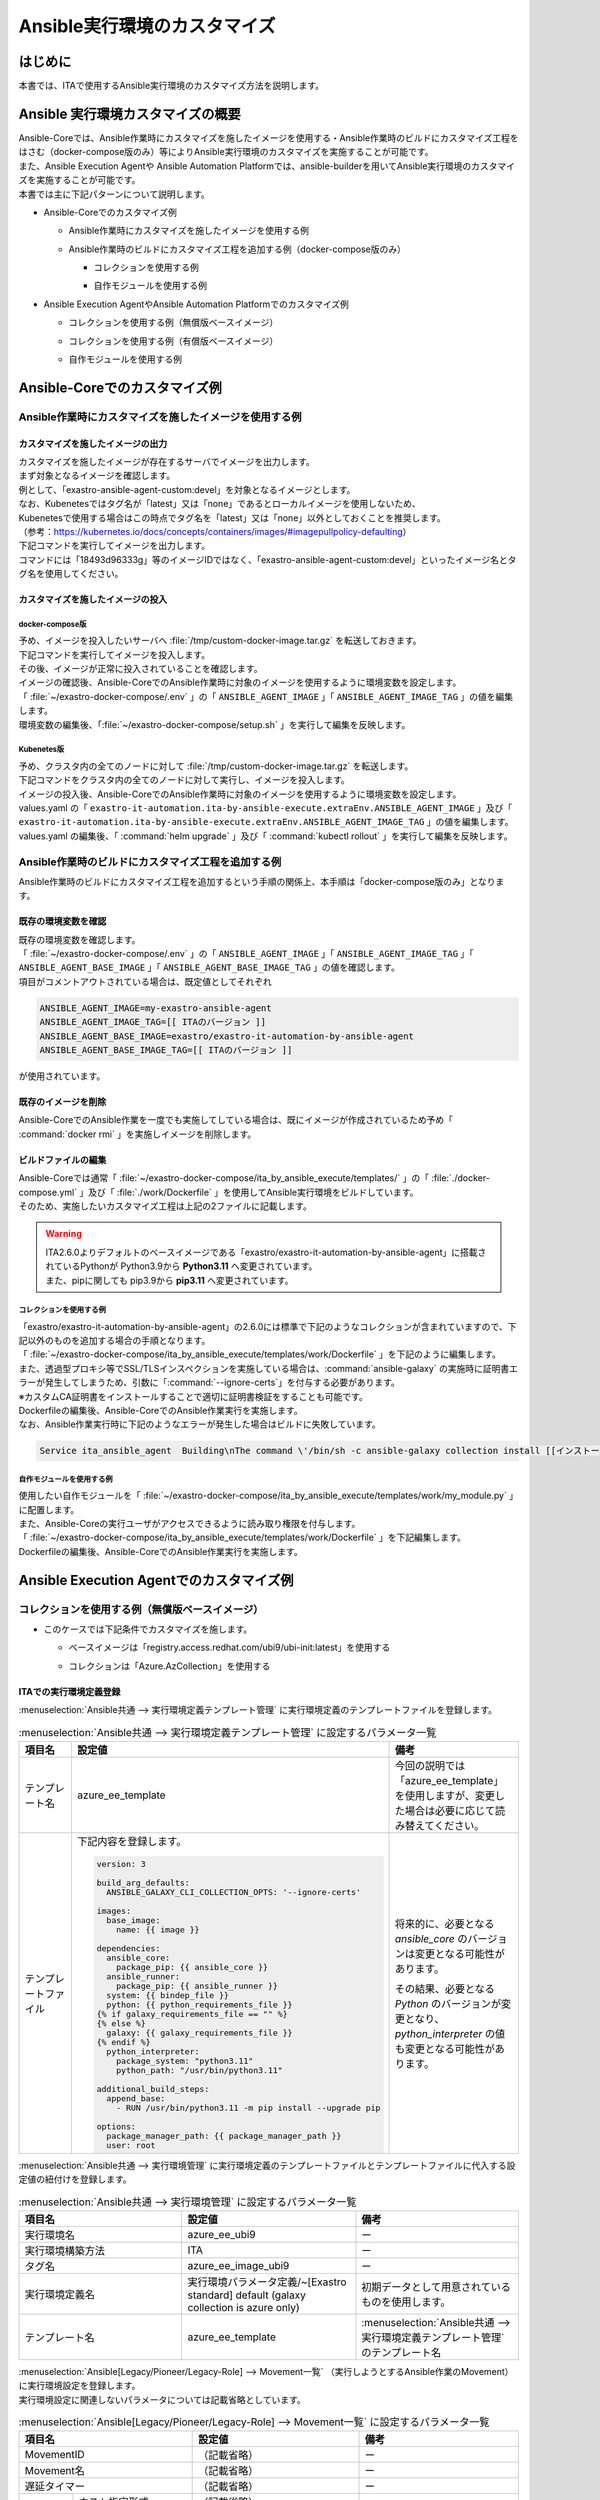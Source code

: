 =============================
Ansible実行環境のカスタマイズ
=============================

はじめに
========
| 本書では、ITAで使用するAnsible実行環境のカスタマイズ方法を説明します。

Ansible 実行環境カスタマイズの概要
==================================
| Ansible-Coreでは、Ansible作業時にカスタマイズを施したイメージを使用する・Ansible作業時のビルドにカスタマイズ工程をはさむ（docker-compose版のみ）等によりAnsible実行環境のカスタマイズを実施することが可能です。
| また、Ansible Execution Agentや Ansible Automation Platformでは、ansible-builderを用いてAnsible実行環境のカスタマイズを実施することが可能です。

| 本書では主に下記パターンについて説明します。

- | Ansible-Coreでのカスタマイズ例

  - | Ansible作業時にカスタマイズを施したイメージを使用する例
  - | Ansible作業時のビルドにカスタマイズ工程を追加する例（docker-compose版のみ）

    - | コレクションを使用する例
    - | 自作モジュールを使用する例

- | Ansible Execution AgentやAnsible Automation Platformでのカスタマイズ例

  - | コレクションを使用する例（無償版ベースイメージ）
  - | コレクションを使用する例（有償版ベースイメージ）
  - | 自作モジュールを使用する例



Ansible-Coreでのカスタマイズ例
==============================

Ansible作業時にカスタマイズを施したイメージを使用する例
-------------------------------------------------------

カスタマイズを施したイメージの出力
^^^^^^^^^^^^^^^^^^^^^^^^^^^^^^^^^^

| カスタマイズを施したイメージが存在するサーバでイメージを出力します。

| まず対象となるイメージを確認します。
| 例として、「exastro-ansible-agent-custom:devel」を対象となるイメージとします。

.. code-block:: console
   :caption: コマンド例（対象となるイメージの確認）

   [user01@ita-sv ~]$ docker images | grep exastro-ansible-agent-custom
   exastro-ansible-agent-custom                      devel    18493d96333g   12 hours ago   953MB
 
| なお、Kubenetesではタグ名が「latest」又は「none」であるとローカルイメージを使用しないため、
| Kubenetesで使用する場合はこの時点でタグ名を「latest」又は「none」以外としておくことを推奨します。
| （参考：https://kubernetes.io/docs/concepts/containers/images/#imagepullpolicy-defaulting）

.. code-block:: console
   :caption: コマンド例（タグ名の変更）

   [user01@ita-sv ~]$ docker images | grep exastro-ansible-agent-custom
   exastro-ansible-agent-custom                     <none>    18493d96333g   12 hours ago   953MB

   [user01@ita-sv ~]$ docker tag 18493d96333g exastro-ansible-agent-custom:devel
  
   [user01@ita-sv ~]$ docker images | grep exastro-ansible-agent-custom
   exastro-ansible-agent-custom                      devel    18493d96333g   12 hours ago   953MB
 
 
| 下記コマンドを実行してイメージを出力します。
| コマンドには「18493d96333g」等のイメージIDではなく、「exastro-ansible-agent-custom:devel」といったイメージ名とタグ名を使用してください。

.. code-block:: console
   :caption: コマンド例（イメージを出力）

   [user01@ita-sv ~]$ docker save exastro-ansible-agent-custom:devel | gzip -c > /tmp/custom-docker-image.tar.gz
  
 

カスタマイズを施したイメージの投入
^^^^^^^^^^^^^^^^^^^^^^^^^^^^^^^^^^

docker-compose版
~~~~~~~~~~~~~~~~

| 予め、イメージを投入したいサーバへ :file:`/tmp/custom-docker-image.tar.gz` を転送しておきます。

| 下記コマンドを実行してイメージを投入します。

.. code-block:: console
   :caption: コマンド例（イメージを投入）

   [user01@ita-sv-02 ~]$ docker load < /tmp/custom-docker-image.tar.gz
  

| その後、イメージが正常に投入されていることを確認します。

.. code-block:: console
   :caption: コマンド例（イメージを確認）

   [user01@ita-sv-02 ~]$ docker images | grep exastro-ansible-agent-custom
   exastro-ansible-agent-custom                      devel    18493d96333g   12 hours ago   953MB
 

| イメージの確認後、Ansible-CoreでのAnsible作業時に対象のイメージを使用するように環境変数を設定します。
| 「 :file:`~/exastro-docker-compose/.env` 」の「 ``ANSIBLE_AGENT_IMAGE`` 」「 ``ANSIBLE_AGENT_IMAGE_TAG`` 」の値を編集します。

.. code-block:: diff
   :caption: /exastro-docker-compose/.env
  
   ...
   #### Local Repository for the Ansible Agent container
   - # ANSIBLE_AGENT_IMAGE=my-exastro-ansible-agent
   + ANSIBLE_AGENT_IMAGE=exastro-ansible-agent-custom
   #### Tag for the Ansible Agent container local image
   - # ANSIBLE_AGENT_IMAGE_TAG=
   + ANSIBLE_AGENT_IMAGE_TAG=devel
   ...


| 環境変数の編集後、「:file:`~/exastro-docker-compose/setup.sh` 」を実行して編集を反映します。

.. code-block:: console
   :caption: コマンド（編集を反映）
 
   [user01@ita-sv-02 ~]$ cd ~/exastro-docker-compose
   [user01@ita-sv-02 ~]$ sh setup.sh install
 
   ...
   Regenerate .env file? (y/n) [default: n]: n
   ...
   Deploy Exastro containers now? (y/n) [default: n]: y
   ...



Kubenetes版
~~~~~~~~~~~

| 予め、クラスタ内の全てのノードに対して :file:`/tmp/custom-docker-image.tar.gz` を転送します。

| 下記コマンドをクラスタ内の全てのノードに対して実行し、イメージを投入します。

.. code-block:: console
   :caption: コマンド例（イメージを投入）

   [user01@ita-node01 ~]$ ctr images -n k8s.io import /tmp/custom-docker-image.tar.gz
  

| イメージの投入後、Ansible-CoreでのAnsible作業時に対象のイメージを使用するように環境変数を設定します。
| values.yaml の「 ``exastro-it-automation.ita-by-ansible-execute.extraEnv.ANSIBLE_AGENT_IMAGE`` 」及び「 ``exastro-it-automation.ita-by-ansible-execute.extraEnv.ANSIBLE_AGENT_IMAGE_TAG`` 」の値を編集します。

.. code-block:: diff
   :caption: values.yaml
  
   exastro-it-automation:
   ...
     ita-by-ansible-execute:
       extraEnv:
         ...
   -     ANSIBLE_AGENT_IMAGE: "docker.io/exastro/exastro-it-automation-by-ansible-agent"
   +     ANSIBLE_AGENT_IMAGE: "exastro-ansible-agent-custom"
   -     ANSIBLE_AGENT_IMAGE_TAG: ""
   +     ANSIBLE_AGENT_IMAGE_TAG: "devel"
   ...

| values.yaml の編集後、「 :command:`helm upgrade` 」及び「 :command:`kubectl rollout` 」を実行して編集を反映します。

.. code-block:: console
   :caption: コマンド（編集を反映）
 
   $ helm upgrade exastro exastro/exastro --install --namespace exastro --create-namespace --values values.yaml

   $ kubectl rollout restart deploy/ita-by-ansible-execute -n exastro



Ansible作業時のビルドにカスタマイズ工程を追加する例
---------------------------------------------------

| Ansible作業時のビルドにカスタマイズ工程を追加するという手順の関係上、本手順は「docker-compose版のみ」となります。


既存の環境変数を確認
^^^^^^^^^^^^^^^^^^^^

| 既存の環境変数を確認します。
| 「 :file:`~/exastro-docker-compose/.env` 」の「 ``ANSIBLE_AGENT_IMAGE`` 」「 ``ANSIBLE_AGENT_IMAGE_TAG`` 」「 ``ANSIBLE_AGENT_BASE_IMAGE`` 」「 ``ANSIBLE_AGENT_BASE_IMAGE_TAG`` 」の値を確認します。

.. code-block:: console
   :caption: コマンド（環境変数を確認）
 
   [user01@ita-sv ~]$ cat ~/exastro-docker-compose/.env | grep ANSIBLE
   ANSIBLE_AGENT_IMAGE=exastro-ansible-agent-custom
   ANSIBLE_AGENT_IMAGE_TAG=devel
   # ANSIBLE_AGENT_BASE_IMAGE=exastro/exastro-it-automation-by-ansible-agent
   # ANSIBLE_AGENT_BASE_IMAGE_TAG=
 
| 項目がコメントアウトされている場合は、既定値としてそれぞれ

.. code-block:: console
 
 ANSIBLE_AGENT_IMAGE=my-exastro-ansible-agent
 ANSIBLE_AGENT_IMAGE_TAG=[[ ITAのバージョン ]]
 ANSIBLE_AGENT_BASE_IMAGE=exastro/exastro-it-automation-by-ansible-agent
 ANSIBLE_AGENT_BASE_IMAGE_TAG=[[ ITAのバージョン ]]

| が使用されています。


既存のイメージを削除
^^^^^^^^^^^^^^^^^^^^

| Ansible-CoreでのAnsible作業を一度でも実施してしている場合は、既にイメージが作成されているため予め「 :command:`docker rmi` 」を実施しイメージを削除します。


.. code-block:: console
   :caption: コマンド（既存のイメージを削除）
 
   [user01@ita-sv ~]$ docker images | grep [[ここにANSIBLE_AGENT_IMAGEを代入]]
   [[ANSIBLE_AGENT_IMAGE]]                      [[ANSIBLE_AGENT_IMAGE_TAG]]    18493d96333g   12 hours ago   953MB
 
   [user01@ita-sv ~]$ docker rmi -f 18493d96333g


ビルドファイルの編集
^^^^^^^^^^^^^^^^^^^^

| Ansible-Coreでは通常「 :file:`~/exastro-docker-compose/ita_by_ansible_execute/templates/` 」の「 :file:`./docker-compose.yml` 」及び「 :file:`./work/Dockerfile` 」を使用してAnsible実行環境をビルドしています。
| そのため、実施したいカスタマイズ工程は上記の2ファイルに記載します。


.. warning::
  | ITA2.6.0よりデフォルトのベースイメージである「exastro/exastro-it-automation-by-ansible-agent」に搭載されているPythonが Python3.9から **Python3.11** へ変更されています。
  | また、pipに関しても pip3.9から **pip3.11** へ変更されています。

コレクションを使用する例
~~~~~~~~~~~~~~~~~~~~~~~~

| 「exastro/exastro-it-automation-by-ansible-agent」の2.6.0には標準で下記のようなコレクションが含まれていますので、下記以外のものを追加する場合の手順となります。

.. code-block:: console
   :caption:  :command:`ansible-galaxy collection list` で確認されたコレクション

   # /usr/local/lib/python3.11/site-packages/ansible_collections
   Collection                               Version
   ---------------------------------------- -------
   amazon.aws                               9.5.0  , ansible.netcommon                        7.2.0  , ansible.posix                            1.6.2  , ansible.utils                            5.1.2  , ansible.windows                          2.8.0  , arista.eos                               10.1.1 , awx.awx                                  24.6.1 , 
   azure.azcollection                       3.3.1  , check_point.mgmt                         6.4.0  , chocolatey.chocolatey                    1.5.3  , cisco.aci                                2.11.0 , cisco.asa                                6.1.0  , cisco.dnac                               6.31.3 , cisco.intersight                         2.1.0  , 
   cisco.ios                                9.2.0  , cisco.iosxr                              10.3.1 , cisco.ise                                2.10.0 , cisco.meraki                             2.21.1 , cisco.mso                                2.10.0 , cisco.nxos                               9.4.0  , cisco.ucs                                1.16.0 , 
   cloud.common                             4.1.0  , cloudscale_ch.cloud                      2.4.1  , community.aws                            9.3.0  , community.ciscosmb                       1.0.10 , community.crypto                         2.26.1 , community.digitalocean                   1.27.0 , community.dns                            3.2.4  , 
   community.docker                         4.6.0  , community.general                        10.7.0 , community.grafana                        2.2.0  , community.hashi_vault                    6.2.0  , community.hrobot                         2.3.0  , community.library_inventory_filtering_v1 1.1.1  , community.libvirt                        1.3.1  , 
   community.mongodb                        1.7.9  , community.mysql                          3.13.0 , community.network                        5.1.0  , community.okd                            4.0.1  , community.postgresql                     3.14.1 , community.proxysql                       1.6.0  , community.rabbitmq                       1.4.0  , 
   community.routeros                       3.6.0  , community.sap_libs                       1.4.2  , community.sops                           2.0.5  , community.vmware                         5.6.0  , community.windows                        2.4.0  , community.zabbix                         3.3.0  , containers.podman                        1.16.3 , 
   cyberark.conjur                          1.3.3  , cyberark.pas                             1.0.35 , dellemc.enterprise_sonic                 2.5.1  , dellemc.openmanage                       9.12.0 , dellemc.powerflex                        2.6.0  , dellemc.unity                            2.0.0  , f5networks.f5_modules                    1.35.0 , 
   fortinet.fortimanager                    2.9.1  , fortinet.fortios                         2.4.0  , google.cloud                             1.5.3  , grafana.grafana                          5.7.0  , hetzner.hcloud                           4.3.0  , hitachivantara.vspone_block              3.4.1  , ibm.qradar                               4.0.0  , 
   ibm.spectrum_virtualize                  2.0.0  , ibm.storage_virtualize                   2.7.3  , ieisystem.inmanage                       3.0.0  , infinidat.infinibox                      1.4.5  , infoblox.nios_modules                    1.8.0  , inspur.ispim                             2.2.3  , junipernetworks.junos                    9.1.0  , 
   kaytus.ksmanage                          2.0.0  , kubernetes.core                          5.3.0  , kubevirt.core                            2.2.2  , lowlydba.sqlserver                       2.6.1  , microsoft.ad                             1.9.0  , microsoft.iis                            1.0.2  , netapp.cloudmanager                      21.24.0, 
   netapp.ontap                             22.14.0, netapp.storagegrid                       21.14.0, netapp_eseries.santricity                1.4.1  , netbox.netbox                            3.21.0 , ngine_io.cloudstack                      2.5.0  , openstack.cloud                          2.4.1  , ovirt.ovirt                              3.2.0  , 
   purestorage.flasharray                   1.34.1 , purestorage.flashblade                   1.20.0 , sensu.sensu_go                           1.14.0 , splunk.es                                4.0.0  , telekom_mms.icinga_director              2.2.2  , theforeman.foreman                       4.2.0  , vmware.vmware                            1.11.0 , 
   vmware.vmware_rest                       4.7.0  , vultr.cloud                              1.13.0 , vyos.vyos                                5.0.0  , wti.remote                               1.0.10 

| 「 :file:`~/exastro-docker-compose/ita_by_ansible_execute/templates/work/Dockerfile` 」を下記のように編集します。

.. code-block:: diff
   :caption: ~/exastro-docker-compose/ita_by_ansible_execute/templates/work/Dockerfile
 
   ARG ANSIBLE_AGENT_BASE_IMAGE
   ARG ANSIBLE_AGENT_BASE_IMAGE_TAG

   FROM ${ANSIBLE_AGENT_BASE_IMAGE}:${ANSIBLE_AGENT_BASE_IMAGE_TAG}

   + RUN ansible-galaxy collection install [[ここにインストールしたいコレクション名を代入]] \
   + && pip3.11 install --upgrade boto3 botocore
   
   ## Add module command bellow, if you need to use extend ansible module.

   # Example:
   # RUN ansible-galaxy collection install amazon.aws \
   #  &&  pip3.11 install --upgrade boto3 botocore

| また、透過型プロキシ等でSSL/TLSインスペクションを実施している場合は、:command:`ansible-galaxy` の実施時に証明書エラーが発生してしまうため、引数に「:command:`--ignore-certs`」を付与する必要があります。
| ※カスタムCA証明書をインストールすることで適切に証明書検証をすることも可能です。

.. code-block:: diff
   :caption: ~/exastro-docker-compose/ita_by_ansible_execute/templates/work/Dockerfile

   ARG ANSIBLE_AGENT_BASE_IMAGE
   ARG ANSIBLE_AGENT_BASE_IMAGE_TAG

   FROM ${ANSIBLE_AGENT_BASE_IMAGE}:${ANSIBLE_AGENT_BASE_IMAGE_TAG}

   + RUN ansible-galaxy collection install --ignore-certs [[ここにインストールしたいコレクション名を代入]] \
   + && pip3.11 install --upgrade boto3 botocore
   
   ## Add module command bellow, if you need to use extend ansible module.

   # Example:
   # RUN ansible-galaxy collection install amazon.aws \
   #  &&  pip3.11 install --upgrade boto3 botocore

| Dockerfileの編集後、Ansible-CoreでのAnsible作業実行を実施します。

| なお、Ansible作業実行時に下記のようなエラーが発生した場合はビルドに失敗しています。

.. code-block:: text
 
   Service ita_ansible_agent  Building\nThe command \'/bin/sh -c ansible-galaxy collection install [[インストールしたいコレクション名]]\' returned a non-zero code: 1\n'


自作モジュールを使用する例
~~~~~~~~~~~~~~~~~~~~~~~~~~

| 使用したい自作モジュールを「 :file:`~/exastro-docker-compose/ita_by_ansible_execute/templates/work/my_module.py` 」に配置します。
| また、Ansible-Coreの実行ユーザがアクセスできるように読み取り権限を付与します。

.. code-block:: console
   :caption: コマンド例（読み取り権限の付与）

   [user01@ita-sv ~]$ chmod a+r ~/exastro-docker-compose/ita_by_ansible_execute/templates/work/my_module.py
   [user01@ita-sv ~]$ ls -al ~/exastro-docker-compose/ita_by_ansible_execute/templates/work/my_module.py
   -rw-r--r--. 1 user01 user01 1024 Jan 1 00:00 ~/exastro-docker-compose/ita_by_ansible_execute/templates/work/my_module.py


| 「 :file:`~/exastro-docker-compose/ita_by_ansible_execute/templates/work/Dockerfile` 」を下記編集します。

.. code-block:: diff
   :caption: ~/exastro-docker-compose/ita_by_ansible_execute/templates/work/Dockerfile

   ARG ANSIBLE_AGENT_BASE_IMAGE
   ARG ANSIBLE_AGENT_BASE_IMAGE_TAG

   FROM ${ANSIBLE_AGENT_BASE_IMAGE}:${ANSIBLE_AGENT_BASE_IMAGE_TAG}

   + RUN mkdir -p /home/app_user/.ansible/plugins/modules
   + COPY my_module.py /home/app_user/.ansible/plugins/modules/
   
   ## Add module command bellow, if you need to use extend ansible module.

   # Example:
   # RUN ansible-galaxy collection install amazon.aws \
   #  &&  pip3.11 install --upgrade boto3 botocore

| Dockerfileの編集後、Ansible-CoreでのAnsible作業実行を実施します。


Ansible Execution Agentでのカスタマイズ例
=========================================

コレクションを使用する例（無償版ベースイメージ）
------------------------------------------------


- | このケースでは下記条件でカスタマイズを施します。

  - | ベースイメージは「registry.access.redhat.com/ubi9/ubi-init:latest」を使用する
  - | コレクションは「Azure.AzCollection」を使用する


ITAでの実行環境定義登録
^^^^^^^^^^^^^^^^^^^^^^^


| :menuselection:`Ansible共通 --> 実行環境定義テンプレート管理` に実行環境定義のテンプレートファイルを登録します。

.. table::  :menuselection:`Ansible共通 --> 実行環境定義テンプレート管理` に設定するパラメータ一覧
   :widths: 150 160 150
   :align: left

   +---------------------------------------------+----------------------------------------------------------------------------------------+------------------------------------------------------------------------------------------+
   | 項目名                                      | 設定値                                                                                 | 備考                                                                                     |
   +=============================================+========================================================================================+==========================================================================================+
   | テンプレート名                              | azure_ee_template                                                                      | 今回の説明では「azure_ee_template」を使用しますが、\                                     |
   |                                             |                                                                                        | 変更した場合は必要に応じて読み替えてください。                                           |
   +---------------------------------------------+----------------------------------------------------------------------------------------+------------------------------------------------------------------------------------------+
   | テンプレートファイル                        | 下記内容を登録します。                                                                 | 将来的に、必要となる `ansible_core` のバージョンは変更となる可能性があります。           | 
   |                                             |                                                                                        |                                                                                          |
   |                                             | .. code-block:: yaml+jinja                                                             | その結果、必要となる `Python` のバージョンが変更となり、\                                | 
   |                                             |                                                                                        | `python_interpreter` の値も変更となる可能性があります。                                  | 
   |                                             |                                                                                        |                                                                                          |
   |                                             |   version: 3                                                                           |                                                                                          | 
   |                                             |                                                                                        |                                                                                          |
   |                                             |   build_arg_defaults:                                                                  |                                                                                          |
   |                                             |     ANSIBLE_GALAXY_CLI_COLLECTION_OPTS: '--ignore-certs'                               |                                                                                          | 
   |                                             |                                                                                        |                                                                                          |
   |                                             |   images:                                                                              |                                                                                          |
   |                                             |     base_image:                                                                        |                                                                                          |
   |                                             |       name: {{ image }}                                                                |                                                                                          | 
   |                                             |                                                                                        |                                                                                          |
   |                                             |   dependencies:                                                                        |                                                                                          |
   |                                             |     ansible_core:                                                                      |                                                                                          |
   |                                             |       package_pip: {{ ansible_core }}                                                  |                                                                                          |
   |                                             |     ansible_runner:                                                                    |                                                                                          |
   |                                             |       package_pip: {{ ansible_runner }}                                                |                                                                                          |
   |                                             |     system: {{ bindep_file }}                                                          |                                                                                          |
   |                                             |     python: {{ python_requirements_file }}                                             |                                                                                          |
   |                                             |   {% if galaxy_requirements_file == "" %}                                              |                                                                                          |
   |                                             |   {% else %}                                                                           |                                                                                          |
   |                                             |     galaxy: {{ galaxy_requirements_file }}                                             |                                                                                          |
   |                                             |   {% endif %}                                                                          |                                                                                          |
   |                                             |     python_interpreter:                                                                |                                                                                          |
   |                                             |       package_system: "python3.11"                                                     |                                                                                          |
   |                                             |       python_path: "/usr/bin/python3.11"                                               |                                                                                          | 
   |                                             |                                                                                        |                                                                                          |
   |                                             |   additional_build_steps:                                                              |                                                                                          |
   |                                             |     append_base:                                                                       |                                                                                          |
   |                                             |       - RUN /usr/bin/python3.11 -m pip install --upgrade pip                           |                                                                                          | 
   |                                             |                                                                                        |                                                                                          |
   |                                             |   options:                                                                             |                                                                                          |
   |                                             |     package_manager_path: {{ package_manager_path }}                                   |                                                                                          |
   |                                             |     user: root                                                                         |                                                                                          |  
   |                                             |                                                                                        |                                                                                          |
   +---------------------------------------------+----------------------------------------------------------------------------------------+------------------------------------------------------------------------------------------+


| :menuselection:`Ansible共通 --> 実行環境管理` に実行環境定義のテンプレートファイルとテンプレートファイルに代入する設定値の紐付けを登録します。

.. table::  :menuselection:`Ansible共通 --> 実行環境管理` に設定するパラメータ一覧
   :widths: 150 160 150
   :align: left

   +-----------------------------+-----------------------------------------+-----------------------------------------------------------------------------------+
   | 項目名                      | 設定値                                  | 備考                                                                              |
   +=============================+=========================================+===================================================================================+
   | 実行環境名                  | azure_ee_ubi9                           | ー                                                                                |
   |                             |                                         |                                                                                   |
   +-----------------------------+-----------------------------------------+-----------------------------------------------------------------------------------+
   | 実行環境構築方法            | ITA                                     | ー                                                                                |
   |                             |                                         |                                                                                   |
   +-----------------------------+-----------------------------------------+-----------------------------------------------------------------------------------+
   | タグ名                      | azure_ee_image_ubi9                     | ー                                                                                |
   |                             |                                         |                                                                                   |
   +-----------------------------+-----------------------------------------+-----------------------------------------------------------------------------------+
   | 実行環境定義名              | 実行環境パラメータ定義/~[Exastro standa\| 初期データとして用意されているものを使用します。                                  |  
   |                             | rd] default (galaxy collection is azure |                                                                                   |  
   |                             | only)                                   |                                                                                   | 
   |                             |                                         |                                                                                   |
   +-----------------------------+-----------------------------------------+-----------------------------------------------------------------------------------+
   | テンプレート名              | azure_ee_template                       | :menuselection:`Ansible共通 --> 実行環境定義テンプレート管理` のテンプレート名    | 
   |                             |                                         |                                                                                   |
   +-----------------------------+-----------------------------------------+-----------------------------------------------------------------------------------+


| :menuselection:`Ansible[Legacy/Pioneer/Legacy-Role] --> Movement一覧` （実行しようとするAnsible作業のMovement）に実行環境設定を登録します。
| 実行環境設定に関連しないパラメータについては記載省略としています。

.. table::  :menuselection:`Ansible[Legacy/Pioneer/Legacy-Role] --> Movement一覧` に設定するパラメータ一覧
   :widths: 50 50 50 160 150
   :align: left

   +-------------------------------------+-----------------------------------------------------------------------------+-------------------------------------------------------------+
   | 項目名                              | 設定値                                                                      | 備考                                                        |
   +=====================================+=============================================================================+=============================================================+
   | MovementID                          | （記載省略）                                                                | ー                                                          |
   |                                     |                                                                             |                                                             |
   +-------------------------------------+-----------------------------------------------------------------------------+-------------------------------------------------------------+
   | Movement名                          | （記載省略）                                                                | ー                                                          |
   |                                     |                                                                             |                                                             |
   +-------------------------------------+-----------------------------------------------------------------------------+-------------------------------------------------------------+
   | 遅延タイマー                        | （記載省略）                                                                | ー                                                          |
   |                                     |                                                                             |                                                             |
   +-----------+-------------------------+-----------------------------------------------------------------------------+-------------------------------------------------------------+
   | Ansible   | ホスト指定形式          | （記載省略）                                                                | ー                                                          |
   | 利用情報  |                         |                                                                             |                                                             |
   |           +-------------------------+-----------------------------------------------------------------------------+-------------------------------------------------------------+
   |           | WinRM接続               | （記載省略）                                                                | ー                                                          |
   |           |                         |                                                                             |                                                             |
   |           +-------------------------+-----------------------------------------------------------------------------+-------------------------------------------------------------+
   |           | ヘッダーセクション      | （記載省略）                                                                | ー                                                          |
   |           |                         |                                                                             |                                                             |
   |           +-------------------------+-----------------------------------------------------------------------------+-------------------------------------------------------------+
   |           | オプションパラメータ    | （記載省略）                                                                | ー                                                          |
   |           |                         |                                                                             |                                                             |
   |           +-------------------------+-----------------------------------------------------------------------------+-------------------------------------------------------------+
   |           | ansible.cfg             | （記載省略）                                                                | ー                                                          |
   |           |                         |                                                                             |                                                             |
   |           +-------------+-----------+-----------------------------------------------------------------------------+-------------------------------------------------------------+
   |           | Ansible \   | 実行環境  | azure_ee_ubi9                                                               | :menuselection:`Ansible共通 --> 実行環境管理` の実行環境名  |
   |           | Execution \ |           |                                                                             |                                                             |
   |           | Agent \     |           |                                                                             |                                                             |
   |           | 利用情報    |           |                                                                             |                                                             |
   |           |             |           |                                                                             |                                                             |
   |           +             +-----------+-----------------------------------------------------------------------------+-------------------------------------------------------------+
   |           |             | ansible-\ | ansible-builderで実行環境をbuildする際に\                                   | 通常は設定不要です。                                        |
   |           |             | builder\  | ansible-builderのパラメータが必要であれば入力します。                       |                                                             |
   |           |             |           |                                                                             | （ビルド時のデバッグ用途で ``-v 3`` を指定する等で使用）    |
   |           |             | パラメ\   | 詳細については、 `ansible-builder <https://ansible.readthedocs.io/proj      |                                                             |
   |           |             | ータ      | ects/builder/en/latest/usage/>`_ のマニュアルをご参照ください。             |                                                             |
   |           |             |           |                                                                             |                                                             |
   |           |             |           |                                                                             |                                                             |
   |           +-------------+-----------+-----------------------------------------------------------------------------+-------------------------------------------------------------+
   |           | Ansible \   | 実行環境  | （記載省略・使用しません）                                                  | ー                                                          |
   |           | Automation \|           |                                                                             |                                                             |
   |           | Controll\   |           |                                                                             |                                                             |
   |           | er 利用情報 |           |                                                                             |                                                             |
   |           |             |           |                                                                             |                                                             |
   +-----------+-------------+-----------+-----------------------------------------------------------------------------+-------------------------------------------------------------+



コレクションを使用する例（有償版ベースイメージ）
------------------------------------------------


- | このケースでは下記条件でカスタマイズを施します。

  - | ベースイメージは「registry.redhat.io/ansible-automation-platform-24/ee-minimal-rhel9:latest」を使用する
  - | コレクションは「Azure.AzCollection」を使用する


Ansible Execution Agentでの事前準備
^^^^^^^^^^^^^^^^^^^^^^^^^^^^^^^^^^^

| ベースイメージをPullできるように予め「 :command:`podman login` 」を実施します。

.. code-block:: console
   :caption: コマンド（registry.redhat.ioでの認証）

   [userA@aea ~]$ podman login registry.redhat.io
   
    Username: [[RedHatアカウントのユーザ名]]
    Password: [[RedHatアカウントのパスワード]]
    Login Succeeded!


ITAでの実行環境定義登録
^^^^^^^^^^^^^^^^^^^^^^^

| :menuselection:`入力用 --> 実行環境パラメータ定義` に実行環境定義のテンプレートファイルに代入する設定値を登録します。

.. table::  :menuselection:`入力用 --> 実行環境パラメータ定義` に設定するパラメータ一覧
   :widths: 150 160 150
   :align: left

   +---------------------------------------------+----------------------------------------------------------------------------+------------------------------------------------------------------------------------------+
   | 項目名                                      | 設定値                                                                     | 備考                                                                                     |
   +=============================================+============================================================================+==========================================================================================+
   | execution_environment_name                  | azure_ee                                                                   | 今回の説明では「azure_ee」を使用しますが、変更した場合は必要に応じて読み替えてください。 | 
   |                                             |                                                                            |                                                                                          |
   +---------------------------------------------+----------------------------------------------------------------------------+------------------------------------------------------------------------------------------+
   | image                                       | registry.redhat.io/ansible-automation-platform-24/ee-minimal-rhel9:latest  | ー                                                                                       | 
   |                                             |                                                                            |                                                                                          |
   +---------------------------------------------+----------------------------------------------------------------------------+------------------------------------------------------------------------------------------+
   | ansible_core                                | ansible_core==2.16.0                                                       | 将来的に、必要となる `ansible_core` のバージョンは変更となる可能性があります。           | 
   |                                             |                                                                            |                                                                                          |
   +---------------------------------------------+----------------------------------------------------------------------------+------------------------------------------------------------------------------------------+
   | ansible_runner                              | ansible_runner                                                             | ー                                                                                       |  
   |                                             |                                                                            |                                                                                          |
   +---------------------------------------------+----------------------------------------------------------------------------+------------------------------------------------------------------------------------------+
   | bindep_file                                 | 下記内容を登録します。                                                     | ー                                                                                       | 
   |                                             |                                                                            |                                                                                          |
   |                                             | .. code-block:: text                                                       |                                                                                          | 
   |                                             |                                                                            |                                                                                          |
   |                                             |   systemd-devel                                                            |                                                                                          | 
   |                                             |   gcc                                                                      |                                                                                          | 
   |                                             |   python3.11-devel                                                         |                                                                                          |  
   |                                             |                                                                            |                                                                                          |
   +---------------------------------------------+----------------------------------------------------------------------------+------------------------------------------------------------------------------------------+
   | python_requirements_file                    | 下記内容を登録します。                                                     | ー                                                                                       | 
   |                                             |                                                                            |                                                                                          |
   |                                             | .. code-block:: text                                                       |                                                                                          | 
   |                                             |                                                                            |                                                                                          |
   |                                             |   pywinrm                                                                  |                                                                                          | 
   |                                             |   setuptools                                                               |                                                                                          | 
   |                                             |   pexpect                                                                  |                                                                                          | 
   |                                             |   boto3                                                                    |                                                                                          | 
   |                                             |   paramiko                                                                 |                                                                                          | 
   |                                             |   boto                                                                     |                                                                                          | 
   |                                             |   certifi                                                                  |                                                                                          | 
   |                                             |                                                                            |                                                                                          |
   +---------------------------------------------+----------------------------------------------------------------------------+------------------------------------------------------------------------------------------+
   | galaxy_requirements_file                    | 下記内容を登録します。                                                     | ー                                                                                       | 
   |                                             |                                                                            |                                                                                          |
   |                                             | .. code-block:: yaml                                                       |                                                                                          | 
   |                                             |                                                                            |                                                                                          |
   |                                             |   collections:                                                             |                                                                                          | 
   |                                             |    - azure.azcollection                                                    |                                                                                          | 
   |                                             |                                                                            |                                                                                          |
   +---------------------------------------------+----------------------------------------------------------------------------+------------------------------------------------------------------------------------------+
   | package_manager_path                        | /usr/bin/microdnf                                                          | ー                                                                                       | 
   |                                             |                                                                            |                                                                                          |
   +---------------------------------------------+----------------------------------------------------------------------------+------------------------------------------------------------------------------------------+


| :menuselection:`Ansible共通 --> 実行環境定義テンプレート管理` に実行環境定義のテンプレートファイルを登録します。

.. table::  :menuselection:`Ansible共通 --> 実行環境定義テンプレート管理` に設定するパラメータ一覧
   :widths: 150 160 150
   :align: left

   +---------------------------------------------+----------------------------------------------------------------------------------------+------------------------------------------------------------------------------------------+
   | 項目名                                      | 設定値                                                                                 | 備考                                                                                     |
   +=============================================+========================================================================================+==========================================================================================+
   | テンプレート名                              | azure_ee_template                                                                      | 今回の説明では「azure_ee_template」を使用しますが、\                                     |
   |                                             |                                                                                        | 変更した場合は必要に応じて読み替えてください。                                           |
   +---------------------------------------------+----------------------------------------------------------------------------------------+------------------------------------------------------------------------------------------+
   | テンプレートファイル                        | 下記内容を登録します。                                                                 | 将来的に、必要となる `ansible_core` のバージョンは変更となる可能性があります。           | 
   |                                             |                                                                                        |                                                                                          |
   |                                             | .. code-block:: yaml+jinja                                                             | その結果、必要となる `Python` のバージョンが変更となり、\                                | 
   |                                             |                                                                                        | `python_interpreter` の値も変更となる可能性があります。                                  | 
   |                                             |                                                                                        |                                                                                          |
   |                                             |   version: 3                                                                           |                                                                                          | 
   |                                             |                                                                                        |                                                                                          |
   |                                             |   build_arg_defaults:                                                                  |                                                                                          |
   |                                             |     ANSIBLE_GALAXY_CLI_COLLECTION_OPTS: '--ignore-certs'                               |                                                                                          | 
   |                                             |                                                                                        |                                                                                          |
   |                                             |   images:                                                                              |                                                                                          |
   |                                             |     base_image:                                                                        |                                                                                          |
   |                                             |       name: {{ image }}                                                                |                                                                                          | 
   |                                             |                                                                                        |                                                                                          |
   |                                             |   dependencies:                                                                        |                                                                                          |
   |                                             |     ansible_core:                                                                      |                                                                                          |
   |                                             |       package_pip: {{ ansible_core }}                                                  |                                                                                          |
   |                                             |     ansible_runner:                                                                    |                                                                                          |
   |                                             |       package_pip: {{ ansible_runner }}                                                |                                                                                          |
   |                                             |     system: {{ bindep_file }}                                                          |                                                                                          |
   |                                             |     python: {{ python_requirements_file }}                                             |                                                                                          |
   |                                             |   {% if galaxy_requirements_file == "" %}                                              |                                                                                          |
   |                                             |   {% else %}                                                                           |                                                                                          |
   |                                             |     galaxy: {{ galaxy_requirements_file }}                                             |                                                                                          |
   |                                             |   {% endif %}                                                                          |                                                                                          |
   |                                             |     python_interpreter:                                                                |                                                                                          |
   |                                             |       package_system: "python3.11"                                                     |                                                                                          |
   |                                             |       python_path: "/usr/bin/python3.11"                                               |                                                                                          | 
   |                                             |                                                                                        |                                                                                          |
   |                                             |   additional_build_steps:                                                              |                                                                                          |
   |                                             |     append_base:                                                                       |                                                                                          |
   |                                             |       - RUN /usr/bin/python3.11 -m pip install --upgrade pip                           |                                                                                          | 
   |                                             |                                                                                        |                                                                                          |
   |                                             |   options:                                                                             |                                                                                          |
   |                                             |     package_manager_path: {{ package_manager_path }}                                   |                                                                                          |
   |                                             |     user: root                                                                         |                                                                                          |  
   |                                             |                                                                                        |                                                                                          |
   +---------------------------------------------+----------------------------------------------------------------------------------------+------------------------------------------------------------------------------------------+


| :menuselection:`Ansible共通 --> 実行環境管理` に実行環境定義のテンプレートファイルとテンプレートファイルに代入する設定値の紐付けを登録します。

.. table::  :menuselection:`Ansible共通 --> 実行環境管理` に設定するパラメータ一覧
   :widths: 150 160 150
   :align: left

   +-----------------------------+-----------------------------------------+-----------------------------------------------------------------------------------+
   | 項目名                      | 設定値                                  | 備考                                                                              |
   +=============================+=========================================+===================================================================================+
   | 実行環境名                  | azure_ee                                | ー                                                                                |
   |                             |                                         |                                                                                   |
   +-----------------------------+-----------------------------------------+-----------------------------------------------------------------------------------+
   | 実行環境構築方法            | ITA                                     | ー                                                                                |
   |                             |                                         |                                                                                   |
   +-----------------------------+-----------------------------------------+-----------------------------------------------------------------------------------+
   | タグ名                      | azure_ee_image                          | ー                                                                                |
   |                             |                                         |                                                                                   |
   +-----------------------------+-----------------------------------------+-----------------------------------------------------------------------------------+
   | 実行環境定義名              | 実行環境パラメータ定義/azure_ee         |  :menuselection:`入力用 --> 実行環境パラメータ定義` のexecution_environment_name  |  
   |                             |                                         |                                                                                   |
   +-----------------------------+-----------------------------------------+-----------------------------------------------------------------------------------+
   | テンプレート名              | azure_ee_template                       |  :menuselection:`Ansible共通 --> 実行環境定義テンプレート管理` のテンプレート名   | 
   |                             |                                         |                                                                                   |
   +-----------------------------+-----------------------------------------+-----------------------------------------------------------------------------------+


| :menuselection:`Ansible[Legacy/Pioneer/Legacy-Role] --> Movement一覧` （実行しようとするAnsible作業のMovement）に実行環境設定を登録します。
| 実行環境設定に関連しないパラメータについては記載省略としています。

.. table::  :menuselection:`Ansible[Legacy/Pioneer/Legacy-Role] --> Movement一覧` に設定するパラメータ一覧
   :widths: 50 50 50 160 150
   :align: left

   +-------------------------------------+-----------------------------------------------------------------------------+-------------------------------------------------------------+
   | 項目名                              | 設定値                                                                      | 備考                                                        |
   +=====================================+=============================================================================+=============================================================+
   | MovementID                          | （記載省略）                                                                | ー                                                          |
   |                                     |                                                                             |                                                             |
   +-------------------------------------+-----------------------------------------------------------------------------+-------------------------------------------------------------+
   | Movement名                          | （記載省略）                                                                | ー                                                          |
   |                                     |                                                                             |                                                             |
   +-------------------------------------+-----------------------------------------------------------------------------+-------------------------------------------------------------+
   | 遅延タイマー                        | （記載省略）                                                                | ー                                                          |
   |                                     |                                                                             |                                                             |
   +-----------+-------------------------+-----------------------------------------------------------------------------+-------------------------------------------------------------+
   | Ansible   | ホスト指定形式          | （記載省略）                                                                | ー                                                          |
   | 利用情報  |                         |                                                                             |                                                             |
   |           +-------------------------+-----------------------------------------------------------------------------+-------------------------------------------------------------+
   |           | WinRM接続               | （記載省略）                                                                | ー                                                          |
   |           |                         |                                                                             |                                                             |
   |           +-------------------------+-----------------------------------------------------------------------------+-------------------------------------------------------------+
   |           | ヘッダーセクション      | （記載省略）                                                                | ー                                                          |
   |           |                         |                                                                             |                                                             |
   |           +-------------------------+-----------------------------------------------------------------------------+-------------------------------------------------------------+
   |           | オプションパラメータ    | （記載省略）                                                                | ー                                                          |
   |           |                         |                                                                             |                                                             |
   |           +-------------------------+-----------------------------------------------------------------------------+-------------------------------------------------------------+
   |           | ansible.cfg             | （記載省略）                                                                | ー                                                          |
   |           |                         |                                                                             |                                                             |
   |           +-------------+-----------+-----------------------------------------------------------------------------+-------------------------------------------------------------+
   |           | Ansible \   | 実行環境  | azure_ee                                                                    | :menuselection:`Ansible共通 --> 実行環境管理` の実行環境名  |
   |           | Execution \ |           |                                                                             |                                                             |
   |           | Agent \     |           |                                                                             |                                                             |
   |           | 利用情報    |           |                                                                             |                                                             |
   |           |             |           |                                                                             |                                                             |
   |           +             +-----------+-----------------------------------------------------------------------------+-------------------------------------------------------------+
   |           |             | ansible-\ | ansible-builderで実行環境をbuildする際に\                                   | 通常は設定不要です。                                        |
   |           |             | builder\  | ansible-builderのパラメータが必要であれば入力します。                       |                                                             |
   |           |             |           |                                                                             | （ビルド時のデバッグ用途で ``-v 3`` を指定する等で使用）    |
   |           |             | パラメ\   | 詳細については、 `ansible-builder <https://ansible.readthedocs.io/proj      |                                                             |
   |           |             | ータ      | ects/builder/en/latest/usage/>`_ のマニュアルをご参照ください。             |                                                             |
   |           |             |           |                                                                             |                                                             |
   |           |             |           |                                                                             |                                                             |
   |           +-------------+-----------+-----------------------------------------------------------------------------+-------------------------------------------------------------+
   |           | Ansible \   | 実行環境  | （記載省略・使用しません）                                                  | ー                                                          |
   |           | Automation \|           |                                                                             |                                                             |
   |           | Controll\   |           |                                                                             |                                                             |
   |           | er 利用情報 |           |                                                                             |                                                             |
   |           |             |           |                                                                             |                                                             |
   +-----------+-------------+-----------+-----------------------------------------------------------------------------+-------------------------------------------------------------+


自作モジュールを使用する例
--------------------------

- | このケースでは下記条件でカスタマイズを施します。

  - | ベースイメージは「registry.access.redhat.com/ubi9/ubi-init:latest」を使用する
  - | 自作モジュールは「 :file:`/tmp/ansible_module/my_module.py` 」を使用する

自作モジュールの配置
^^^^^^^^^^^^^^^^^^^^

| 使用したい自作モジュールをAnsible Execution Agentの「 :file:`/tmp/ansible_module/my_module.py` 」に配置します。
| また、Ansible Execution Agentの実行ユーザがアクセスできるように読み取り権限を付与します。

.. code-block:: console
   :caption: コマンド例（読み取り権限の付与）

   [userA@aea ~]$ chmod a+r /tmp/ansible_module/my_module.py
   [userA@aea ~]$ ls -al /tmp/ansible_module/my_module.py
   -rw-r--r--. 1 userA userA 1024 Jan 1 00:00 /tmp/ansible_module/my_module.py


ITAでの実行環境定義登録
^^^^^^^^^^^^^^^^^^^^^^^

| :menuselection:`Ansible共通 --> 実行環境定義テンプレート管理` に実行環境定義のテンプレートファイルを登録します。

.. table::  :menuselection:`Ansible共通 --> 実行環境定義テンプレート管理` に設定するパラメータ一覧
   :widths: 150 160 150
   :align: left

   +---------------------------------------------+---------------------------------------------------------------------------------------------+------------------------------------------------------------------------------------------+
   | 項目名                                      | 設定値                                                                                      | 備考                                                                                     |
   +=============================================+=============================================================================================+==========================================================================================+
   | テンプレート名                              | my_module_ubi9_template                                                                     | 今回の説明では「my_module_ubi9_template」を使用しますが、\                               |
   |                                             |                                                                                             | 変更した場合は必要に応じて読み替えてください。                                           |
   +---------------------------------------------+---------------------------------------------------------------------------------------------+------------------------------------------------------------------------------------------+
   | テンプレートファイル                        | 下記内容を登録します。                                                                      | 自作モジュールのファイルパスが異なる場合は、\                                            | 
   |                                             |                                                                                             | :menuselection:`additional_build_files --> src` 及び \                                   |
   |                                             | .. code-block:: yaml+jinja                                                                  | :menuselection:`additional_build_steps --> append_base --> COPY` の値を \                | 
   |                                             |   :emphasize-lines: 25-27,31                                                                | 変更してください。                                                                       |
   |                                             |                                                                                             |                                                                                          | 
   |                                             |   version: 3                                                                                |                                                                                          | 
   |                                             |                                                                                             |                                                                                          |
   |                                             |   build_arg_defaults:                                                                       |                                                                                          |
   |                                             |     ANSIBLE_GALAXY_CLI_COLLECTION_OPTS: '--ignore-certs'                                    |                                                                                          |
   |                                             |                                                                                             |                                                                                          |
   |                                             |   images:                                                                                   |                                                                                          |
   |                                             |     base_image:                                                                             |                                                                                          |
   |                                             |       name: {{ image }}                                                                     |                                                                                          |
   |                                             |                                                                                             |                                                                                          |
   |                                             |   dependencies:                                                                             |                                                                                          |
   |                                             |     ansible_core:                                                                           |                                                                                          |
   |                                             |       package_pip: {{ ansible_core }}                                                       |                                                                                          |
   |                                             |     ansible_runner:                                                                         |                                                                                          |
   |                                             |       package_pip: {{ ansible_runner }}                                                     |                                                                                          |
   |                                             |     system: {{ bindep_file }}                                                               |                                                                                          |
   |                                             |     python: {{ python_requirements_file }}                                                  |                                                                                          |
   |                                             |   {% if galaxy_requirements_file == "" %}                                                   |                                                                                          |
   |                                             |   {% else %}                                                                                |                                                                                          |
   |                                             |     galaxy: {{ galaxy_requirements_file }}                                                  |                                                                                          |
   |                                             |   {% endif %}                                                                               |                                                                                          |
   |                                             |     python_interpreter:                                                                     |                                                                                          |
   |                                             |       package_system: "python39"                                                            |                                                                                          |
   |                                             |       python_path: "/usr/bin/python3.9"                                                     |                                                                                          |
   |                                             |                                                                                             |                                                                                          |
   |                                             |   additional_build_files:                                                                   |                                                                                          |
   |                                             |     - src: /tmp/ansible_module/my_module.py                                                 |                                                                                          |
   |                                             |       dest: configs                                                                         |                                                                                          |
   |                                             |                                                                                             |                                                                                          |
   |                                             |   additional_build_steps:                                                                   |                                                                                          |
   |                                             |     append_base:                                                                            |                                                                                          |
   |                                             |       - COPY _build/configs/my_module.py /usr/share/ansible/plugins/modules/                |                                                                                          |
   |                                             |       - RUN /usr/bin/python3.9 -m pip install --upgrade pip                                 |                                                                                          |
   |                                             |                                                                                             |                                                                                          |
   |                                             |   options:                                                                                  |                                                                                          |
   |                                             |     package_manager_path: {{ package_manager_path }}                                        |                                                                                          |
   |                                             |     user: root                                                                              |                                                                                          |
   |                                             |                                                                                             |                                                                                          |
   +---------------------------------------------+---------------------------------------------------------------------------------------------+------------------------------------------------------------------------------------------+


| :menuselection:`Ansible共通 --> 実行環境管理` に実行環境定義のテンプレートファイルとテンプレートファイルに代入する設定値の紐付けを登録します。

.. table::  :menuselection:`Ansible共通 --> 実行環境管理` に設定するパラメータ一覧
   :widths: 150 160 150
   :align: left

   +-----------------------------+----------------------------------------------------------------------------------+-----------------------------------------------------------------------------------+
   | 項目名                      | 設定値                                                                           | 備考                                                                              |
   +=============================+==================================================================================+===================================================================================+
   | 実行環境名                  | my_module_ubi9                                                                   | ー                                                                                |
   |                             |                                                                                  |                                                                                   |
   +-----------------------------+----------------------------------------------------------------------------------+-----------------------------------------------------------------------------------+
   | 実行環境構築方法            | ITA                                                                              | ー                                                                                |
   |                             |                                                                                  |                                                                                   |
   +-----------------------------+----------------------------------------------------------------------------------+-----------------------------------------------------------------------------------+
   | タグ名                      | my_module_ubi9_image                                                             | ー                                                                                |
   |                             |                                                                                  |                                                                                   |
   +-----------------------------+----------------------------------------------------------------------------------+-----------------------------------------------------------------------------------+
   | 実行環境定義名              | 実行環境パラメータ定義/~[Exastro standard] default (no galaxy collection)        |  初期データとして用意されているものを使用します。                                 |  
   |                             |                                                                                  |                                                                                   |
   +-----------------------------+----------------------------------------------------------------------------------+-----------------------------------------------------------------------------------+
   | テンプレート名              | my_module_ubi9_template                                                          |  :menuselection:`Ansible共通 --> 実行環境定義テンプレート管理` のテンプレート名   | 
   |                             |                                                                                  |                                                                                   |
   +-----------------------------+----------------------------------------------------------------------------------+-----------------------------------------------------------------------------------+



| :menuselection:`Ansible[Legacy/Pioneer/Legacy-Role] --> Movement一覧` （実行しようとするAnsible作業のMovement）に実行環境設定を登録します。
| 実行環境設定に関連しないパラメータについては記載省略としています。

.. table::  :menuselection:`Ansible[Legacy/Pioneer/Legacy-Role] --> Movement一覧` に設定するパラメータ一覧
   :widths: 50 50 50 160 150
   :align: left

   +-------------------------------------+-----------------------------------------------------------------------------+-------------------------------------------------------------+
   | 項目名                              | 設定値                                                                      | 備考                                                        |
   +=====================================+=============================================================================+=============================================================+
   | MovementID                          | （記載省略）                                                                | ー                                                          |
   |                                     |                                                                             |                                                             |
   +-------------------------------------+-----------------------------------------------------------------------------+-------------------------------------------------------------+
   | Movement名                          | （記載省略）                                                                | ー                                                          |
   |                                     |                                                                             |                                                             |
   +-------------------------------------+-----------------------------------------------------------------------------+-------------------------------------------------------------+
   | 遅延タイマー                        | （記載省略）                                                                | ー                                                          |
   |                                     |                                                                             |                                                             |
   +-----------+-------------------------+-----------------------------------------------------------------------------+-------------------------------------------------------------+
   | Ansible   | ホスト指定形式          | （記載省略）                                                                | ー                                                          |
   | 利用情報  |                         |                                                                             |                                                             |
   |           +-------------------------+-----------------------------------------------------------------------------+-------------------------------------------------------------+
   |           | WinRM接続               | （記載省略）                                                                | ー                                                          |
   |           |                         |                                                                             |                                                             |
   |           +-------------------------+-----------------------------------------------------------------------------+-------------------------------------------------------------+
   |           | ヘッダーセクション      | （記載省略）                                                                | ー                                                          |
   |           |                         |                                                                             |                                                             |
   |           +-------------------------+-----------------------------------------------------------------------------+-------------------------------------------------------------+
   |           | オプションパラメータ    | （記載省略）                                                                | ー                                                          |
   |           |                         |                                                                             |                                                             |
   |           +-------------------------+-----------------------------------------------------------------------------+-------------------------------------------------------------+
   |           | ansible.cfg             | （記載省略）                                                                | ー                                                          |
   |           |                         |                                                                             |                                                             |
   |           +-------------+-----------+-----------------------------------------------------------------------------+-------------------------------------------------------------+
   |           | Ansible \   | 実行環境  | my_module_ubi9                                                              | :menuselection:`Ansible共通 --> 実行環境管理` の実行環境名  |
   |           | Execution \ |           |                                                                             |                                                             |
   |           | Agent \     |           |                                                                             |                                                             |
   |           | 利用情報    |           |                                                                             |                                                             |
   |           |             |           |                                                                             |                                                             |
   |           +             +-----------+-----------------------------------------------------------------------------+-------------------------------------------------------------+
   |           |             | ansible-\ | ansible-builderで実行環境をbuildする際に\                                   | 通常は設定不要です。                                        |
   |           |             | builder\  | ansible-builderのパラメータが必要であれば入力します。                       |                                                             |
   |           |             |           |                                                                             | （ビルド時のデバッグ用途で ``-v 3`` を指定する等で使用）    |
   |           |             | パラメ\   | 詳細については、 `ansible-builder <https://ansible.readthedocs.io/proj      |                                                             |
   |           |             | ータ      | ects/builder/en/latest/usage/>`_ のマニュアルをご参照ください。             |                                                             |
   |           |             |           |                                                                             |                                                             |
   |           |             |           |                                                                             |                                                             |
   |           +-------------+-----------+-----------------------------------------------------------------------------+-------------------------------------------------------------+
   |           | Ansible \   | 実行環境  | （記載省略・使用しません）                                                  | ー                                                          |
   |           | Automation \|           |                                                                             |                                                             |
   |           | Controll\   |           |                                                                             |                                                             |
   |           | er 利用情報 |           |                                                                             |                                                             |
   |           |             |           |                                                                             |                                                             |
   +-----------+-------------+-----------+-----------------------------------------------------------------------------+-------------------------------------------------------------+




Ansible Automation Platformでのカスタマイズ例
=============================================

コレクションを使用する例（無償版ベースイメージ）
------------------------------------------------


- | このケースでは下記条件でカスタマイズを施します。

  - | ベースイメージは「registry.access.redhat.com/ubi9/ubi-init:latest」を使用する
  - | コレクションは「Azure.AzCollection」を使用する


ansible-builderのインストール
^^^^^^^^^^^^^^^^^^^^^^^^^^^^^

| ansible-builderのインストールを行います。

.. code-block:: console
   :caption: コマンド（ControlNodeで実施）

   [root@control-node ~]# dnf install --enablerepo=ansible-automation-platform-2.4-for-rhel-8-x86_64-rpms ansible-builder


必要ファイルの準備
^^^^^^^^^^^^^^^^^^

| ansible-builderでイメージを作成するために必要なファイルを作成します。
| 今回は下記ファイルを作成します。
| （下記の4ファイルは特定の同一ディレクトリに格納することを推奨します）

- | execution-environment.yml
  
  - ansible-builderの定義ファイル

.. code-block:: yaml
   :caption: execution-environment.yml

   version: 3

   build_arg_defaults:
     ANSIBLE_GALAXY_CLI_COLLECTION_OPTS: '--ignore-certs'

   images:
     base_image:
       name: registry.access.redhat.com/ubi9/ubi-init:latest

   dependencies:
     ansible_core:
       package_pip: ansible_core
     ansible_runner:
       package_pip: ansible_runner
     system: bindep.txt
     python: python-requirements.txt
     galaxy: galaxy-requirements.yml
     python_interpreter:
       package_system: "python3.11"
       python_path: "/usr/bin/python3.11"

   additional_build_steps:
     append_base:
       - RUN /usr/bin/python3.11 -m pip install --upgrade pip

   options:
     package_manager_path: /usr/bin/dnf
     user: root


- | galaxy-requirements.yml
  
  - インストールしたいansible-galaxy コレクションリストを記載するファイル

.. code-block:: yaml
   :caption: galaxy-requirements.yml
   
   collections:
     - azure.azcollection


- | python-requirements.txt

  - Python の依存関係を解決するためにPython 要件を記載するファイル

.. code-block:: text
   :caption: python-requirements.txt

   pywinrm
   setuptools
   pexpect
   boto3
   paramiko
   boto
   certifi


- | bindep.txt

  - システムレベルの依存関係を解決するためにパッケージ要件を記載するファイル

.. code-block:: text
   :caption: bindep.txt

   openssh-clients
   sshpass
   expect


ansible-builderの実行
^^^^^^^^^^^^^^^^^^^^^

| 上記ファイルを基に、ansible-builderコマンドでイメージを作成します。
| ここで指定したタグ名は後々使用するので控えておきます。

.. code-block:: console
   :caption: コマンド（ControlNodeで実施）

   [root@control-node ~]# ansible-builder build -t [[タグ名]]



| 10分程度後に下記表示がされれば、正常にビルドが完了しています。

.. code-block:: console

   Complete! The build context can be found at: /[[pwd]]/context


| 念のため、「podman images」でカスタムイメージを確認します。

.. code-block:: console
   :caption: コマンド（ControlNodeで実施）

   [root@control-node ~]# podman images
   
   --表示例--
   REPOSITORY                                                          TAG         IMAGE ID      CREATED             SIZE
   localhost/[[タグ名]]                                                latest      fb7a51d88886  About a minute ago  1.99 GB
   <none>                                                              <none>      cc220af5af51  5 minutes ago       2 GB
   <none>                                                              <none>      a1bf761c249f  9 minutes ago       464 MB
   registry.access.redhat.com/ubi9/ubi-init                            latest      b3be55cf7793  3 weeks ago         311 MB


ControlNodeのawxユーザ用にカスタムイメージをコピー
^^^^^^^^^^^^^^^^^^^^^^^^^^^^^^^^^^^^^^^^^^^^^^^^^^
| 作成したカスタムイメージを ControlNode のawxユーザで使用できるようにします。

.. code-block:: console
   :caption: コマンド（ControlNodeで実施）

    [root@control-node ~]# podman save -o /tmp/azure_ee.tar localhost/[[タグ名]]
    ...
    Writing manifest to image destination
    [root@control-node ~]# chown awx:awx /tmp/azure_ee.tar
    [root@control-node ~]# su awx -
    [awx@control-node ~]$ podman load -i /tmp/azure_ee.tar
    ...
    Writing manifest to image destination
    [awx@control-node ~]$ podman images
     
    --表示例--
    REPOSITORY                                                          TAG         IMAGE ID      CREATED             SIZE
    localhost/[[タグ名]]                                                latest      fb7a51d88886  About a minute ago  1.99 GB
    registry.access.redhat.com/ubi9/ubi-init                            latest      b3be55cf7793  3 weeks ago         311 MB


ExecutionNodeのawxユーザ用にカスタムイメージをコピー
^^^^^^^^^^^^^^^^^^^^^^^^^^^^^^^^^^^^^^^^^^^^^^^^^^^^
| 作成したカスタムイメージを ExecutionNode のawxユーザで使用できるようにします。
| 予め、ControlNodeより「/tmp/azure_ee.tar」の資材を転送しておきます。

.. code-block:: console
   :caption: コマンド（ExecutionNodeで実施）

    [awx@execution-node ~]$ podman load -i /tmp/azure_ee.tar
    ...
    Writing manifest to image destination
    [awx@execution-node ~]$ podman images
     
    --表示例--
    REPOSITORY                                                          TAG         IMAGE ID      CREATED             SIZE
    localhost/[[タグ名]]                                                latest      fb7a51d88886  About a minute ago  1.99 GB
    registry.access.redhat.com/ubi9/ubi-init                            latest      b3be55cf7793  3 weeks ago         311 MB


AAPに実行環境を登録
^^^^^^^^^^^^^^^^^^^
| コピーしたカスタムイメージを使用する実行環境設定をAnsible Automation Platformに登録します。

.. figure:: /images/ja/ansible-ee/aap-env-3.png
   :width: 800px
   :alt: 実行環境/新規実行環境の作成
   
   実行環境/新規実行環境の作成
   

ITAに実行環境を登録
^^^^^^^^^^^^^^^^^^^
| ITAに実行環境設定を登録します。
| 登録する環境名は、AAPで登録した名前（上記ではazure_ee_ubi9）となります。


| :menuselection:`Ansible[Legacy/Pioneer/Legacy-Role] --> Movement一覧` （実行しようとするAnsible作業のMovement）に実行環境設定を登録します。
| 実行環境設定に関連しないパラメータについては記載省略としています。

.. table::  :menuselection:`Ansible[Legacy/Pioneer/Legacy-Role] --> Movement一覧` に設定するパラメータ一覧
   :widths: 50 50 50 160 150
   :align: left

   +-------------------------------------+-----------------------------------------------------------------------------+-------------------------------------------------------------+
   | 項目名                              | 設定値                                                                      | 備考                                                        |
   +=====================================+=============================================================================+=============================================================+
   | MovementID                          | （記載省略）                                                                | ー                                                          |
   |                                     |                                                                             |                                                             |
   +-------------------------------------+-----------------------------------------------------------------------------+-------------------------------------------------------------+
   | Movement名                          | （記載省略）                                                                | ー                                                          |
   |                                     |                                                                             |                                                             |
   +-------------------------------------+-----------------------------------------------------------------------------+-------------------------------------------------------------+
   | 遅延タイマー                        | （記載省略）                                                                | ー                                                          |
   |                                     |                                                                             |                                                             |
   +-----------+-------------------------+-----------------------------------------------------------------------------+-------------------------------------------------------------+
   | Ansible   | ホスト指定形式          | （記載省略）                                                                | ー                                                          |
   | 利用情報  |                         |                                                                             |                                                             |
   |           +-------------------------+-----------------------------------------------------------------------------+-------------------------------------------------------------+
   |           | WinRM接続               | （記載省略）                                                                | ー                                                          |
   |           |                         |                                                                             |                                                             |
   |           +-------------------------+-----------------------------------------------------------------------------+-------------------------------------------------------------+
   |           | ヘッダーセクション      | （記載省略）                                                                | ー                                                          |
   |           |                         |                                                                             |                                                             |
   |           +-------------------------+-----------------------------------------------------------------------------+-------------------------------------------------------------+
   |           | オプションパラメータ    | （記載省略）                                                                | ー                                                          |
   |           |                         |                                                                             |                                                             |
   |           +-------------------------+-----------------------------------------------------------------------------+-------------------------------------------------------------+
   |           | ansible.cfg             | （記載省略）                                                                | ー                                                          |
   |           |                         |                                                                             |                                                             |
   |           +-------------+-----------+-----------------------------------------------------------------------------+-------------------------------------------------------------+
   |           | Ansible \   | 実行環境  | （記載省略・使用しません）                                                  | ー                                                          |
   |           | Execution \ |           |                                                                             |                                                             |
   |           | Agent \     |           |                                                                             |                                                             |
   |           | 利用情報    |           |                                                                             |                                                             |
   |           |             |           |                                                                             |                                                             |
   |           +             +-----------+-----------------------------------------------------------------------------+-------------------------------------------------------------+
   |           |             | ansible-\ | （記載省略・使用しません）                                                  | ー                                                          |
   |           |             | builder\  |                                                                             |                                                             |
   |           |             |           |                                                                             |                                                             |
   |           |             | パラメ\   |                                                                             |                                                             |
   |           |             | ータ      |                                                                             |                                                             |
   |           |             |           |                                                                             |                                                             |
   |           +-------------+-----------+-----------------------------------------------------------------------------+-------------------------------------------------------------+
   |           | Ansible \   | 実行環境  | e.g.) azure_ee_ubi9                                                         | :menuselection:`AAPに実行環境を登録` で登録した実行環境名   |
   |           | Automation \|           |                                                                             |                                                             |
   |           | Controll\   |           |                                                                             |                                                             |
   |           | er 利用情報 |           |                                                                             |                                                             |
   |           |             |           |                                                                             |                                                             |
   +-----------+-------------+-----------+-----------------------------------------------------------------------------+-------------------------------------------------------------+




コレクションを使用する例（有償版ベースイメージ）
------------------------------------------------


- | このケースでは下記条件でカスタマイズを施します。

  - | ベースイメージは「registry.redhat.io/ansible-automation-platform-24/ee-minimal-rhel9:latest」を使用する
  - | コレクションは「Azure.AzCollection」を使用する

ansible-builderのインストール
^^^^^^^^^^^^^^^^^^^^^^^^^^^^^

| ansible-builderのインストールを行います。

.. code-block:: console
   :caption: コマンド（ControlNodeで実施）

   [root@control-node ~]# dnf install --enablerepo=ansible-automation-platform-2.4-for-rhel-8-x86_64-rpms ansible-builder


必要ファイルの準備
^^^^^^^^^^^^^^^^^^

| ansible-builderでイメージを作成するために必要なファイルを作成します。
| 今回は下記ファイルを作成します。
| （下記の4ファイルは特定の同一ディレクトリに格納することを推奨します）

- | execution-environment.yml
  
  - ansible-builderの定義ファイル

.. code-block:: yaml
   :caption: execution-environment.yml

   version: 3

   build_arg_defaults:
     ANSIBLE_GALAXY_CLI_COLLECTION_OPTS: '--ignore-certs'

   images:
     base_image:
       name: registry.redhat.io/ansible-automation-platform-24/ee-minimal-rhel9:latest

   dependencies:
     ansible_core:
       package_pip: ansible_core==2.16.0
     ansible_runner:
       package_pip: ansible_runner
     system: bindep.txt
     python: python-requirements.txt
     galaxy: galaxy-requirements.yml
     python_interpreter:
       package_system: "python3.11"
       python_path: "/usr/bin/python3.11"

   additional_build_steps:
     append_base:
       - RUN /usr/bin/python3.11 -m pip install --upgrade pip

   options:
     package_manager_path: /usr/bin/microdnf
     user: root


- | galaxy-requirements.yml
  
  - インストールしたいansible-galaxy コレクションリストを記載するファイル

.. code-block:: yaml
   :caption: galaxy-requirements.yml
   
   collections:
     - azure.azcollection


- | python-requirements.txt

  - Python の依存関係を解決するためにPython 要件を記載するファイル

.. code-block:: text
   :caption: python-requirements.txt

   pywinrm
   setuptools
   pexpect
   boto3
   paramiko
   boto
   certifi


- | bindep.txt

  - システムレベルの依存関係を解決するためにパッケージ要件を記載するファイル

.. code-block:: text
   :caption: bindep.txt

   systemd-devel
   gcc
   python3.11-devel


ansible-builderの実行
^^^^^^^^^^^^^^^^^^^^^
| ansible-builderを実行する前に、ベースイメージをPullできるように「 :command:`podman login` 」を実施します。

.. code-block:: console
   :caption: コマンド（ControlNodeで実施）

   [root@control-node ~]# podman login registry.redhat.io
   
    Username: [[RedHatアカウントのユーザ名]]
    Password: [[RedHatアカウントのパスワード]]
    Login Succeeded!


| 認証後、上記ファイルを基に、ansible-builderコマンドでイメージを作成します。
| ここで指定したタグ名は後々使用するので控えておきます。

.. code-block:: console
   :caption: コマンド（ControlNodeで実施）

   [root@control-node ~]# ansible-builder build -t [[タグ名]]



| 10分程度後に下記表示がされれば、正常にビルドが完了しています。

.. code-block:: console

   Complete! The build context can be found at: /[[pwd]]/context


| 念のため、「podman images」でカスタムイメージを確認します。

.. code-block:: console
   :caption: コマンド（ControlNodeで実施）

   [root@control-node ~]# podman images
   
   --表示例--
   REPOSITORY                                                          TAG         IMAGE ID      CREATED             SIZE
   localhost/[[タグ名]]                                                latest      fb7a51d88886  About a minute ago  1.99 GB
   <none>                                                              <none>      cc220af5af51  5 minutes ago       2 GB
   <none>                                                              <none>      a1bf761c249f  9 minutes ago       464 MB
   registry.redhat.io/ansible-automation-platform-24/ee-minimal-rhel9  latest      b3be55cf7793  3 weeks ago         311 MB


ControlNodeのawxユーザ用にカスタムイメージをコピー
^^^^^^^^^^^^^^^^^^^^^^^^^^^^^^^^^^^^^^^^^^^^^^^^^^
| 作成したカスタムイメージを ControlNode のawxユーザで使用できるようにします。

.. code-block:: console
   :caption: コマンド（ControlNodeで実施）

    [root@control-node ~]# podman save -o /tmp/azure_ee.tar localhost/[[タグ名]]
    ...
    Writing manifest to image destination
    [root@control-node ~]# chown awx:awx /tmp/azure_ee.tar
    [root@control-node ~]# su awx -
    [awx@control-node ~]$ podman load -i /tmp/azure_ee.tar
    ...
    Writing manifest to image destination
    [awx@control-node ~]$ podman images
     
    --表示例--
    REPOSITORY                                                          TAG         IMAGE ID      CREATED             SIZE
    localhost/[[タグ名]]                                                latest      fb7a51d88886  About a minute ago  1.99 GB
    registry.redhat.io/ansible-automation-platform-24/ee-minimal-rhel9  latest      b3be55cf7793  3 weeks ago         311 MB


ExecutionNodeのawxユーザ用にカスタムイメージをコピー
^^^^^^^^^^^^^^^^^^^^^^^^^^^^^^^^^^^^^^^^^^^^^^^^^^^^
| 作成したカスタムイメージを ExecutionNode のawxユーザで使用できるようにします。
| 予め、ControlNodeより「/tmp/azure_ee.tar」の資材を転送しておきます。

.. code-block:: console
   :caption: コマンド（ExecutionNodeで実施）

    [awx@execution-node ~]$ podman load -i /tmp/azure_ee.tar
    ...
    Writing manifest to image destination
    [awx@execution-node ~]$ podman images
     
    --表示例--
    REPOSITORY                                                          TAG         IMAGE ID      CREATED             SIZE
    localhost/[[タグ名]]                                                latest      fb7a51d88886  About a minute ago  1.99 GB
    registry.redhat.io/ansible-automation-platform-24/ee-minimal-rhel9  latest      b3be55cf7793  3 weeks ago         311 MB


AAPに実行環境を登録
^^^^^^^^^^^^^^^^^^^
| コピーしたカスタムイメージを使用する実行環境設定をAnsible Automation Platformに登録します。

.. figure:: /images/ja/ansible-ee/aap-env.png
   :width: 800px
   :alt: 実行環境/新規実行環境の作成
   
   実行環境/新規実行環境の作成
   

ITAに実行環境を登録
^^^^^^^^^^^^^^^^^^^
| ITAに実行環境設定を登録します。
| 登録する環境名は、AAPで登録した名前（上記ではazure_ee）となります。


| :menuselection:`Ansible[Legacy/Pioneer/Legacy-Role] --> Movement一覧` （実行しようとするAnsible作業のMovement）に実行環境設定を登録します。
| 実行環境設定に関連しないパラメータについては記載省略としています。

.. table::  :menuselection:`Ansible[Legacy/Pioneer/Legacy-Role] --> Movement一覧` に設定するパラメータ一覧
   :widths: 50 50 50 160 150
   :align: left

   +-------------------------------------+-----------------------------------------------------------------------------+-------------------------------------------------------------+
   | 項目名                              | 設定値                                                                      | 備考                                                        |
   +=====================================+=============================================================================+=============================================================+
   | MovementID                          | （記載省略）                                                                | ー                                                          |
   |                                     |                                                                             |                                                             |
   +-------------------------------------+-----------------------------------------------------------------------------+-------------------------------------------------------------+
   | Movement名                          | （記載省略）                                                                | ー                                                          |
   |                                     |                                                                             |                                                             |
   +-------------------------------------+-----------------------------------------------------------------------------+-------------------------------------------------------------+
   | 遅延タイマー                        | （記載省略）                                                                | ー                                                          |
   |                                     |                                                                             |                                                             |
   +-----------+-------------------------+-----------------------------------------------------------------------------+-------------------------------------------------------------+
   | Ansible   | ホスト指定形式          | （記載省略）                                                                | ー                                                          |
   | 利用情報  |                         |                                                                             |                                                             |
   |           +-------------------------+-----------------------------------------------------------------------------+-------------------------------------------------------------+
   |           | WinRM接続               | （記載省略）                                                                | ー                                                          |
   |           |                         |                                                                             |                                                             |
   |           +-------------------------+-----------------------------------------------------------------------------+-------------------------------------------------------------+
   |           | ヘッダーセクション      | （記載省略）                                                                | ー                                                          |
   |           |                         |                                                                             |                                                             |
   |           +-------------------------+-----------------------------------------------------------------------------+-------------------------------------------------------------+
   |           | オプションパラメータ    | （記載省略）                                                                | ー                                                          |
   |           |                         |                                                                             |                                                             |
   |           +-------------------------+-----------------------------------------------------------------------------+-------------------------------------------------------------+
   |           | ansible.cfg             | （記載省略）                                                                | ー                                                          |
   |           |                         |                                                                             |                                                             |
   |           +-------------+-----------+-----------------------------------------------------------------------------+-------------------------------------------------------------+
   |           | Ansible \   | 実行環境  | （記載省略・使用しません）                                                  | ー                                                          |
   |           | Execution \ |           |                                                                             |                                                             |
   |           | Agent \     |           |                                                                             |                                                             |
   |           | 利用情報    |           |                                                                             |                                                             |
   |           |             |           |                                                                             |                                                             |
   |           +             +-----------+-----------------------------------------------------------------------------+-------------------------------------------------------------+
   |           |             | ansible-\ | （記載省略・使用しません）                                                  | ー                                                          |
   |           |             | builder\  |                                                                             |                                                             |
   |           |             |           |                                                                             |                                                             |
   |           |             | パラメ\   |                                                                             |                                                             |
   |           |             | ータ      |                                                                             |                                                             |
   |           |             |           |                                                                             |                                                             |
   |           +-------------+-----------+-----------------------------------------------------------------------------+-------------------------------------------------------------+
   |           | Ansible \   | 実行環境  | e.g.) azure_ee                                                              | :menuselection:`AAPに実行環境を登録` で登録した実行環境名   |
   |           | Automation \|           |                                                                             |                                                             |
   |           | Controll\   |           |                                                                             |                                                             |
   |           | er 利用情報 |           |                                                                             |                                                             |
   |           |             |           |                                                                             |                                                             |
   +-----------+-------------+-----------+-----------------------------------------------------------------------------+-------------------------------------------------------------+



自作モジュールを使用する例
--------------------------

- | このケースでは下記条件でカスタマイズを施します。

  - | ベースイメージは「registry.access.redhat.com/ubi9/ubi-init:latest」を使用する
  - | 自作モジュールは「 :file:`/tmp/ansible_module/my_module.py` 」を使用する

自作モジュールの配置
^^^^^^^^^^^^^^^^^^^^

| 使用したい自作モジュールをAnsible Automation PlatformのControlNodeの「 :file:`/tmp/ansible_module/my_module.py` 」に配置します。
| また、ansible-builderの実行ユーザがアクセスできるように読み取り権限を付与します。

.. code-block:: console
   :caption: コマンド（ControlNodeで実施）

   [root@control-node ~]# chmod a+r /tmp/ansible_module/my_module.py
   [root@control-node ~]# ls -al /tmp/ansible_module/my_module.py
   -rw-r--r--. 1 root root 1024 Jan 1 00:00 /tmp/ansible_module/my_module.py


ansible-builderのインストール
^^^^^^^^^^^^^^^^^^^^^^^^^^^^^
| ansible-builderのインストールを行います。

.. code-block:: console
   :caption: コマンド（ControlNodeで実施）

   [root@control-node ~]# dnf install --enablerepo=ansible-automation-platform-2.4-for-rhel-8-x86_64-rpms ansible-builder


必要ファイルの準備
^^^^^^^^^^^^^^^^^^
| ansible-builderでイメージを作成するために必要なファイルを作成します。
| 今回は下記ファイルを作成します。
| （下記の3ファイルは特定の同一ディレクトリに格納することを推奨します）

| なお自作モジュールを使用するにあたり、 :file:`execution-environment.yml` の21～23行目・27行目を追加していますが、
| :menuselection:`コレクションを使用する例` で作成した :file:`execution-environment.yml` に対して同様に追加することで応用することも可能です。

- | execution-environment.yml
  
  - ansible-builderの定義ファイル

.. code-block:: yaml
   :emphasize-lines: 21-23,27
   :caption: execution-environment.yml
   
   version: 3

   build_arg_defaults:
     ANSIBLE_GALAXY_CLI_COLLECTION_OPTS: '--ignore-certs'

   images:
     base_image:
       name: registry.access.redhat.com/ubi9/ubi-init:latest

   dependencies:
     ansible_core:
       package_pip: ansible_core
     ansible_runner:
       package_pip: ansible_runner
     system: bindep.txt
     python: python-requirements.txt
     python_interpreter:
       package_system: "python39"
       python_path: "/usr/bin/python3.9"

   additional_build_files:
     - src: /tmp/ansible_module/my_module.py
       dest: configs
    
   additional_build_steps:
     append_base:
       - COPY _build/configs/my_module.py /usr/share/ansible/plugins/modules/
       - RUN /usr/bin/python3.11 -m pip install --upgrade pip

   options:
     package_manager_path: /usr/bin/microdnf
     user: root


- | python-requirements.txt

  - Python の依存関係を解決するためにPython 要件を記載するファイル

.. code-block:: text
   :caption: python-requirements.txt

   pywinrm
   setuptools
   pexpect
   boto3
   paramiko
   boto
   certifi


- | bindep.txt

  - システムレベルの依存関係を解決するためにパッケージ要件を記載するファイル

.. code-block:: text
   :caption: bindep.txt

   openssh-clients
   sshpass
   expect



ansible-builderの実行
^^^^^^^^^^^^^^^^^^^^^
| 上記ファイルを基に、ansible-builderコマンドでイメージを作成します。
| ここで指定したタグ名は後々使用するので控えておきます。

.. code-block:: console
   :caption: コマンド（ControlNodeで実施）

   [root@control-node ~]# ansible-builder build -t [[タグ名]]



| 10分程度後に下記表示がされれば、正常にビルドが完了しています。

.. code-block:: console

   Complete! The build context can be found at: /[[pwd]]/context


| 念のため、「podman images」でカスタムイメージを確認します。

.. code-block:: console
   :caption: コマンド（ControlNodeで実施）

   [root@control-node ~]# podman images
   
   --表示例--
   REPOSITORY                                                          TAG         IMAGE ID      CREATED             SIZE
   localhost/[[タグ名]]                                                latest      fb7a51d88886  About a minute ago  1.99 GB
   <none>                                                              <none>      cc220af5af51  5 minutes ago       2 GB
   <none>                                                              <none>      a1bf761c249f  9 minutes ago       464 MB
   registry.access.redhat.com/ubi9/ubi-init                            latest      b3be55cf7793  3 weeks ago         311 MB




ControlNodeのawxユーザ用にカスタムイメージをコピー
^^^^^^^^^^^^^^^^^^^^^^^^^^^^^^^^^^^^^^^^^^^^^^^^^^
| 作成したカスタムイメージを ControlNode のawxユーザで使用できるようにします。

.. code-block:: console
   :caption: コマンド（ControlNodeで実施）

    [root@control-node ~]# podman save -o /tmp/my_module_ubi9.tar localhost/[[タグ名]]
    ...
    Writing manifest to image destination
    [root@control-node ~]# chown awx:awx /tmp/my_module_ubi9.tar
    [root@control-node ~]# su awx -
    [awx@control-node ~]$ podman load -i /tmp/my_module_ubi9.tar
    ...
    Writing manifest to image destination
    [awx@control-node ~]$ podman images
     
    --表示例--
    REPOSITORY                                                          TAG         IMAGE ID      CREATED             SIZE
    localhost/[[タグ名]]                                                latest      fb7a51d88886  About a minute ago  1.99 GB
    registry.access.redhat.com/ubi9/ubi-init                            latest      b3be55cf7793  3 weeks ago         311 MB


ExecutionNodeのawxユーザ用にカスタムイメージをコピー
^^^^^^^^^^^^^^^^^^^^^^^^^^^^^^^^^^^^^^^^^^^^^^^^^^^^
| 作成したカスタムイメージを ExecutionNode のawxユーザで使用できるようにします。
| 予め、ControlNodeより「/tmp/my_module_ubi9.tar」の資材を転送しておきます。

.. code-block:: console
   :caption: コマンド（ExecutionNodeで実施）

    [awx@execution-node ~]$ podman load -i /tmp/my_module_ubi9.tar
    ...
    Writing manifest to image destination
    [awx@execution-node ~]$ podman images
     
    --表示例--
    REPOSITORY                                                          TAG         IMAGE ID      CREATED             SIZE
    localhost/[[タグ名]]                                                latest      fb7a51d88886  About a minute ago  1.99 GB
    registry.access.redhat.com/ubi9/ubi-init                            latest      b3be55cf7793  3 weeks ago         311 MB


AAPに実行環境を登録
^^^^^^^^^^^^^^^^^^^
| コピーしたカスタムイメージを使用する実行環境設定をAnsible Automation Platformに登録します。

.. figure:: /images/ja/ansible-ee/aap-env-2.png
   :width: 800px
   :alt: 実行環境/新規実行環境の作成
   
   実行環境/新規実行環境の作成
   

ITAに実行環境を登録
^^^^^^^^^^^^^^^^^^^
| ITAに実行環境設定を登録します。
| 登録する環境名は、AAPで登録した名前（上記ではmy_module_ubi9_image）となります。


| :menuselection:`Ansible[Legacy/Pioneer/Legacy-Role] --> Movement一覧` （実行しようとするAnsible作業のMovement）に実行環境設定を登録します。
| 実行環境設定に関連しないパラメータについては記載省略としています。

.. table::  :menuselection:`Ansible[Legacy/Pioneer/Legacy-Role] --> Movement一覧` に設定するパラメータ一覧
   :widths: 50 50 50 160 150
   :align: left

   +-------------------------------------+-----------------------------------------------------------------------------+-------------------------------------------------------------+
   | 項目名                              | 設定値                                                                      | 備考                                                        |
   +=====================================+=============================================================================+=============================================================+
   | MovementID                          | （記載省略）                                                                | ー                                                          |
   |                                     |                                                                             |                                                             |
   +-------------------------------------+-----------------------------------------------------------------------------+-------------------------------------------------------------+
   | Movement名                          | （記載省略）                                                                | ー                                                          |
   |                                     |                                                                             |                                                             |
   +-------------------------------------+-----------------------------------------------------------------------------+-------------------------------------------------------------+
   | 遅延タイマー                        | （記載省略）                                                                | ー                                                          |
   |                                     |                                                                             |                                                             |
   +-----------+-------------------------+-----------------------------------------------------------------------------+-------------------------------------------------------------+
   | Ansible   | ホスト指定形式          | （記載省略）                                                                | ー                                                          |
   | 利用情報  |                         |                                                                             |                                                             |
   |           +-------------------------+-----------------------------------------------------------------------------+-------------------------------------------------------------+
   |           | WinRM接続               | （記載省略）                                                                | ー                                                          |
   |           |                         |                                                                             |                                                             |
   |           +-------------------------+-----------------------------------------------------------------------------+-------------------------------------------------------------+
   |           | ヘッダーセクション      | （記載省略）                                                                | ー                                                          |
   |           |                         |                                                                             |                                                             |
   |           +-------------------------+-----------------------------------------------------------------------------+-------------------------------------------------------------+
   |           | オプションパラメータ    | （記載省略）                                                                | ー                                                          |
   |           |                         |                                                                             |                                                             |
   |           +-------------------------+-----------------------------------------------------------------------------+-------------------------------------------------------------+
   |           | ansible.cfg             | （記載省略）                                                                | ー                                                          |
   |           |                         |                                                                             |                                                             |
   |           +-------------+-----------+-----------------------------------------------------------------------------+-------------------------------------------------------------+
   |           | Ansible \   | 実行環境  | （記載省略・使用しません）                                                  | ー                                                          |
   |           | Execution \ |           |                                                                             |                                                             |
   |           | Agent \     |           |                                                                             |                                                             |
   |           | 利用情報    |           |                                                                             |                                                             |
   |           |             |           |                                                                             |                                                             |
   |           +             +-----------+-----------------------------------------------------------------------------+-------------------------------------------------------------+
   |           |             | ansible-\ | （記載省略・使用しません）                                                  | ー                                                          |
   |           |             | builder\  |                                                                             |                                                             |
   |           |             |           |                                                                             |                                                             |
   |           |             | パラメ\   |                                                                             |                                                             |
   |           |             | ータ      |                                                                             |                                                             |
   |           |             |           |                                                                             |                                                             |
   |           +-------------+-----------+-----------------------------------------------------------------------------+-------------------------------------------------------------+
   |           | Ansible \   | 実行環境  | e.g.) my_module_ubi9_image                                                  | :menuselection:`AAPに実行環境を登録` で登録した実行環境名   |
   |           | Automation \|           |                                                                             |                                                             |
   |           | Controll\   |           |                                                                             |                                                             |
   |           | er 利用情報 |           |                                                                             |                                                             |
   |           |             |           |                                                                             |                                                             |
   +-----------+-------------+-----------+-----------------------------------------------------------------------------+-------------------------------------------------------------+

